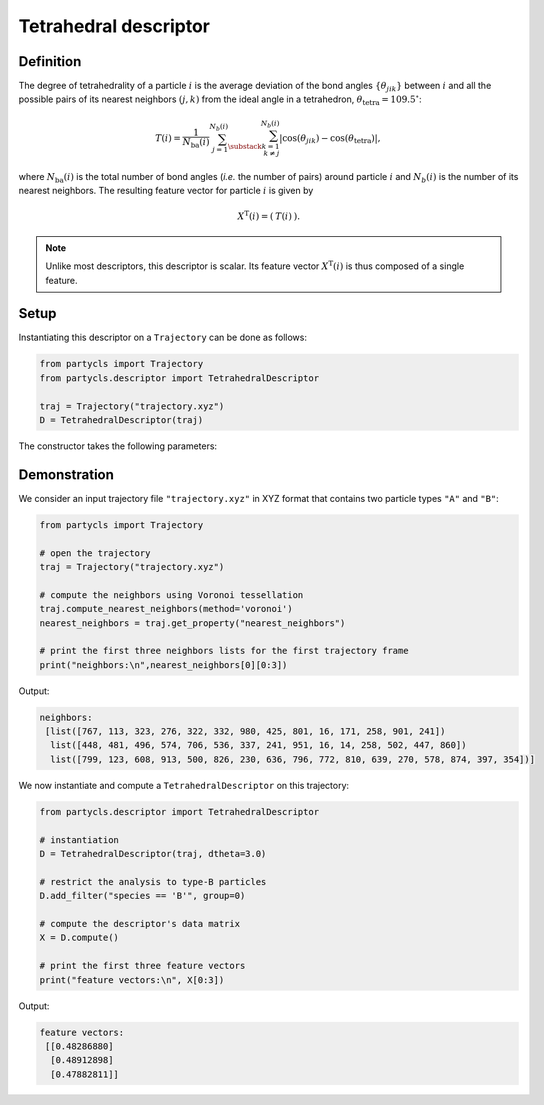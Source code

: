 Tetrahedral descriptor
======================

Definition
----------

The degree of tetrahedrality of a particle :math:`i` is the average deviation of the bond angles :math:`\{ \theta_{jik} \}` between :math:`i` and all the possible pairs of its nearest neighbors :math:`(j,k)` from the ideal angle in a tetrahedron, :math:`\theta_\mathrm{tetra} = 109.5^\circ`:

.. math::
	T(i) = \frac{1}{N_\mathrm{ba}(i)} \sum_{j=1}^{N_b(i)} \sum_{\substack{k=1 \\ k \neq j}}^{N_b(i)} | \cos(\theta_{jik}) - \cos(\theta_\mathrm{tetra}) | ,

where :math:`N_\mathrm{ba}(i)` is the total number of bond angles (*i.e.* the number of pairs) around particle :math:`i` and :math:`N_b(i)` is the number of its nearest neighbors. The resulting feature vector for particle :math:`i` is given by

.. math::
	X^\mathrm{T}(i) = (\: T(i) \:) .

.. note::
	Unlike most descriptors, this descriptor is scalar. Its feature vector :math:`X^\mathrm{T}(i)` is thus composed of a single feature.

Setup
-----

Instantiating this descriptor on a ``Trajectory`` can be done as follows:

.. code-block:: python

	from partycls import Trajectory
	from partycls.descriptor import TetrahedralDescriptor

	traj = Trajectory("trajectory.xyz")
	D = TetrahedralDescriptor(traj)

The constructor takes the following parameters:

.. automethod:: partycls.descriptor.tetrahedrality.TetrahedralDescriptor.__init__

Demonstration
-------------

We consider an input trajectory file ``"trajectory.xyz"`` in XYZ format that contains two particle types ``"A"`` and ``"B"``:

.. code-block:: python

	from partycls import Trajectory

	# open the trajectory
	traj = Trajectory("trajectory.xyz")

	# compute the neighbors using Voronoi tessellation
	traj.compute_nearest_neighbors(method='voronoi')
	nearest_neighbors = traj.get_property("nearest_neighbors")
	
	# print the first three neighbors lists for the first trajectory frame
	print("neighbors:\n",nearest_neighbors[0][0:3])

Output:

.. code-block:: litteral

	neighbors:
	 [list([767, 113, 323, 276, 322, 332, 980, 425, 801, 16, 171, 258, 901, 241])
	  list([448, 481, 496, 574, 706, 536, 337, 241, 951, 16, 14, 258, 502, 447, 860])
	  list([799, 123, 608, 913, 500, 826, 230, 636, 796, 772, 810, 639, 270, 578, 874, 397, 354])]

We now instantiate and compute a ``TetrahedralDescriptor`` on this trajectory:

.. code-block:: python

	from partycls.descriptor import TetrahedralDescriptor

	# instantiation
	D = TetrahedralDescriptor(traj, dtheta=3.0)

	# restrict the analysis to type-B particles
	D.add_filter("species == 'B'", group=0)

	# compute the descriptor's data matrix
	X = D.compute()

	# print the first three feature vectors
	print("feature vectors:\n", X[0:3])
	
Output:

.. code-block:: litteral

	feature vectors:
	 [[0.48286880]
	  [0.48912898]
	  [0.47882811]]
